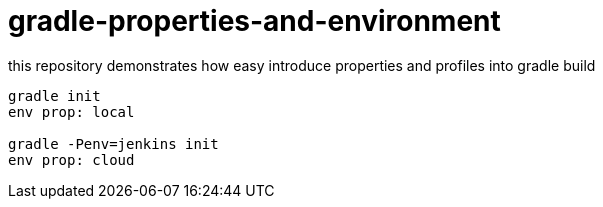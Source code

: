 = gradle-properties-and-environment

this repository demonstrates how easy introduce properties and profiles into gradle build

[source,bash,fish]
----
gradle init
env prop: local

gradle -Penv=jenkins init
env prop: cloud
----
